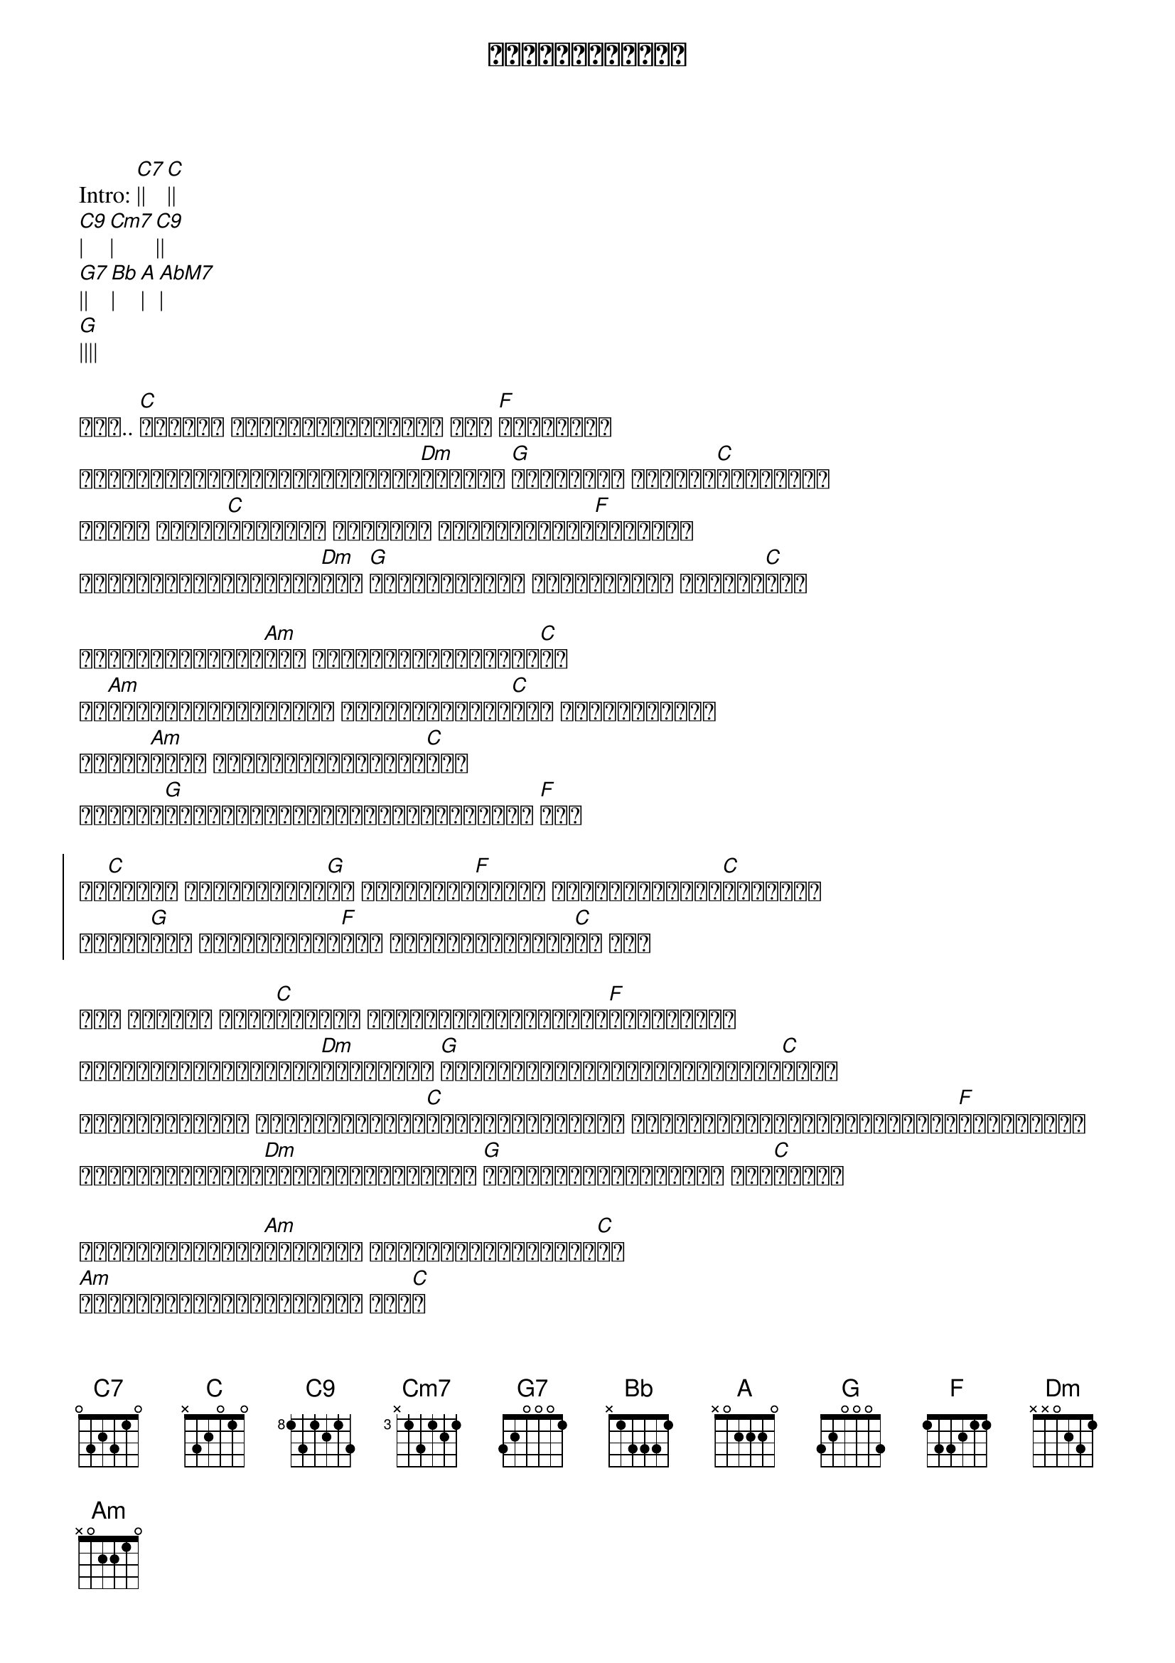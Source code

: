 {title: လွမ်းတဲ့စိတ်}
{artist: မျိုးကြီး}

Intro: [C7]|| [C]||
[C9]| [Cm7]| [C9]||
[G7]|| [Bb]| [A]| [AbM7]|
[G]||||

{start_of_verse}
ဝေး.. [C]ကွာပြီ အဖော်တွေကင်းမဲ့ ငါ့ [F]အခန်းနဲ့
မျှော်လင့်ခြင်းဖျက်ခဲ့သူ[Dm]ကြားထဲ [G]မိုင်တွေ မှန်းဆ[C]ရယ်မလွယ်
နင်ဟာ ငါ့ဘဝ[C]ဖြစ်ဖူး တကယ်ဆို ငါဟာနင့်ထက်[F]ပိုပြီး
ခံစားတတ်ခဲ့သူများ[Dm]လား [G]ဒီအချိန်မှာ မင်းမရှိတာ စိတ်လေ[C]တယ်
{end_of_verse}

{start_of_verse}
တိတ်ဆိတ်ငြိမ်[Am]သက် ကြေကွဲအခန်းကျဥ်း[C]ထဲ
ငါ[Am]တစ်ယောက်ယောက်နဲ့ စကားပြောချင်[C]တယ် သတိရနေတုန်း
ဘယ်သူ[Am]များ ငါ့နံဘေးလာနေပေး[C]မလဲ
မျှော်[G]လင့်ချက်အလင်းရောင်လေးတောင် [F]ဝေး
{end_of_verse}

{start_of_chorus}
ဘဝ[C]ဒီမှာ ငါတစ်ယောက်[G]ထဲ စိတ်ဓာတ်[F]ကျတယ် မင်းကိုလွမ်း[C]စိတ်နဲ့
ဘာတွေ[G]နဲ့ နှစ်သိမ့်ရ[F]မလဲ မခံနိုင်အောင်[C]ပဲ ရေး
{end_of_chorus}

{start_of_verse}
နင် ရင်မှာ ချည်[C]ခဲ့တဲ့ အိပ်မက်ကြိုးဖြုတ်[F]ခဲ့ပါတော့
အကောင်ဆုံးလမ်းကို[Dm]ရွေးချယ် [G]အနိုင်နဲ့ပိုင်းခွင့်မင်း[C]ယူပါ
မယုံနိုင်ဘူး မယုံနိုင်ဘူး[C]တို့အဖြစ်အပျက် မျှော်လင့်ခြင်းတွေအကုန်[F]ကျိုးပျက်
နင်ယူသွားပေါ့[Dm]တို့ရှေ့ရေးများ [G]ဒီကံကြမ္မာတရားကို တား[C]ဆီးမရ
{end_of_verse}

{start_of_verse}
တိတ်ဆိတ်ငြိမ်[Am]သက်လို့ ကွဲကြေအခန်းကျဥ်း[C]ထဲ
[Am]ခွင့်လွှတ်တဲ့စိတ်နဲ့ ဆွံ[C]အ
[Am]ရင်ခွင်မှာ ပျံနှံ့ခံပြီအချစ်[C]စိတ်
တကယ်ကို[G]စုတ်ပြတ်ခဲ့ပြီပဲ ငါ့[F]နှလုံးသား
{end_of_verse}

{start_of_chorus}
ဘဝ[C]ဒီမှာ ငါတစ်ယောက်[G]ထဲ စိတ်ဓာတ်[F]ကျတယ် မင်းကိုလွမ်း[C]စိတ်နဲ့
ဘာတွေ[G]နဲ့ နှစ်သိမ့်ထား[F]မလဲ မခံနိုင်အောင်[C]ပဲ ငါလွမ်းတဲ့စိတ်
{end_of_chorus}

Solo: [C]|||| [F]||||
[Dm]|| [G]|| [C]||||


{start_of_verse}
အား တိတ်ဆိတ်ကွဲကြေ[Am]အခန်းထဲ မင်း[C]မြင်မလား
[Am]ခွင့်လွှတ်တဲ့စိတ်နဲ့ ဆွံ[C]အ
[Am]ရင်ခွင်မှာ ပျံနှံ့ခံပြီအချစ်[C]စိတ်
ရင်ခုန်[G]ရှင်သန်ချင်မှာသေအောင် အို[F]မင်းလုပ်ပစ်ခဲ့
{end_of_verse}

{start_of_chorus}
ဘဝ[C]ခုချိန် ငါတစ်ယောက်[G]ထဲ စိတ်ဓာတ်[F]ကျတယ် မင်းကိုလွမ်း[C]စိတ်နဲ့
ဘာတွေ[G]နဲ့ နှစ်သိမ့်ထား[F]မလဲ ဘေဘီ အို[C] ငါလွမ်းတဲ့စိတ်
ဒီဘဝထဲ[C] ငါတစ်ယောက်[G]ထဲ စိတ်ဓာတ်[F]ကျတယ် မင်းကိုငါ[C]လွမ်းတယ်
ဘာတွေ[G]နဲ့ နှစ်သိမ့်ရ[F]မလဲ မခံနိုင်အောင်[C]ပဲ ငါရဲ့လွမ်းတဲ့စိတ်
{end_of_chorus}